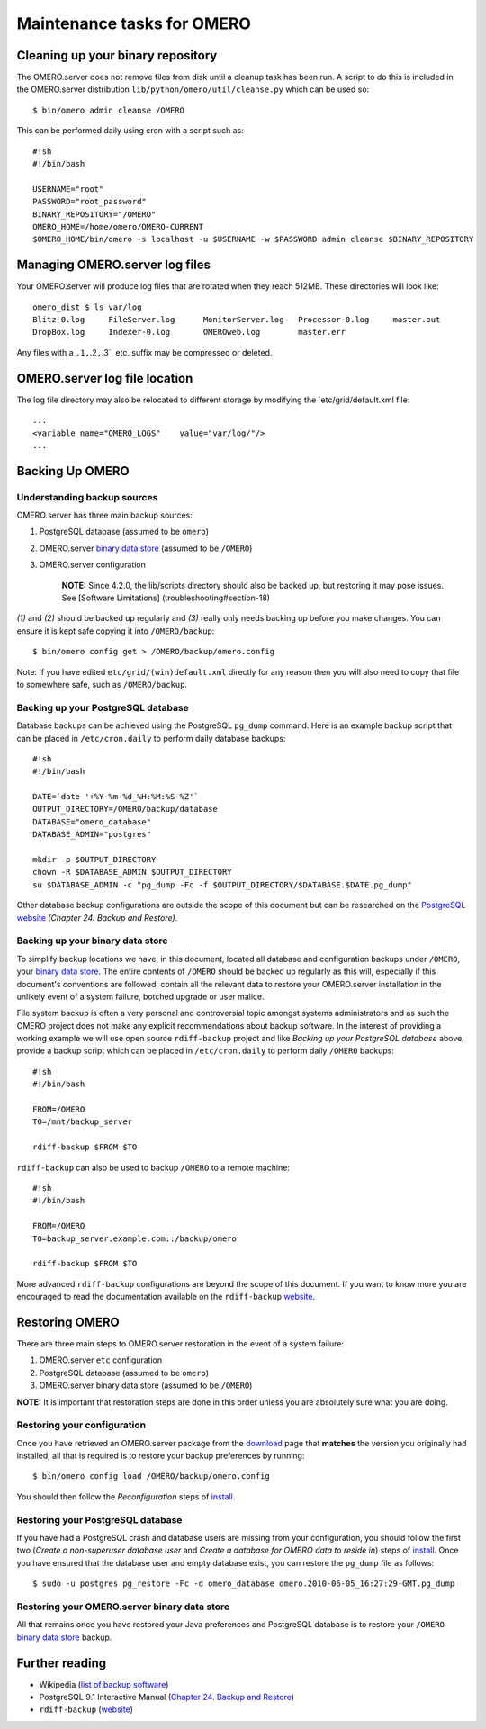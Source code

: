 Maintenance tasks for OMERO
===========================

Cleaning up your binary repository
----------------------------------

The OMERO.server does not remove files from disk until a cleanup task
has been run. A script to do this is included in the OMERO.server
distribution ``lib/python/omero/util/cleanse.py`` which can be used so:

::

    $ bin/omero admin cleanse /OMERO

This can be performed daily using cron with a script such as:

::

    #!sh
    #!/bin/bash

    USERNAME="root"
    PASSWORD="root_password"
    BINARY_REPOSITORY="/OMERO"
    OMERO_HOME=/home/omero/OMERO-CURRENT
    $OMERO_HOME/bin/omero -s localhost -u $USERNAME -w $PASSWORD admin cleanse $BINARY_REPOSITORY

Managing OMERO.server log files
-------------------------------

Your OMERO.server will produce log files that are rotated when they
reach 512MB. These directories will look like:

::

    omero_dist $ ls var/log
    Blitz-0.log     FileServer.log      MonitorServer.log   Processor-0.log     master.out
    DropBox.log     Indexer-0.log       OMEROweb.log        master.err

Any files with a ``.1,``.2\ ``,``.3\`, etc. suffix may be compressed or
deleted.

OMERO.server log file location
------------------------------

The log file directory may also be relocated to different storage by
modifying the \`etc/grid/default.xml file:

::

    ...
    <variable name="OMERO_LOGS"    value="var/log/"/>
    ...

Backing Up OMERO
----------------

Understanding backup sources
~~~~~~~~~~~~~~~~~~~~~~~~~~~~

OMERO.server has three main backup sources:

1. PostgreSQL database (assumed to be ``omero``)
2. OMERO.server `binary data store <binary-repository>`_ (assumed to be
   ``/OMERO``)
3. OMERO.server configuration

    **NOTE:** Since 4.2.0, the lib/scripts directory should also be
    backed up, but restoring it may pose issues. See [Software
    Limitations] (troubleshooting#section-18)

*(1)* and *(2)* should be backed up regularly and *(3)* really only
needs backing up before you make changes. You can ensure it is kept safe
copying it into ``/OMERO/backup``:

::

    $ bin/omero config get > /OMERO/backup/omero.config

Note: If you have edited ``etc/grid/(win)default.xml`` directly for any
reason then you will also need to copy that file to somewhere safe, such
as ``/OMERO/backup``.

Backing up your PostgreSQL database
~~~~~~~~~~~~~~~~~~~~~~~~~~~~~~~~~~~

Database backups can be achieved using the PostgreSQL ``pg_dump``
command. Here is an example backup script that can be placed in
``/etc/cron.daily`` to perform daily database backups:

::

    #!sh
    #!/bin/bash

    DATE=`date '+%Y-%m-%d_%H:%M:%S-%Z'`
    OUTPUT_DIRECTORY=/OMERO/backup/database
    DATABASE="omero_database"
    DATABASE_ADMIN="postgres"

    mkdir -p $OUTPUT_DIRECTORY
    chown -R $DATABASE_ADMIN $OUTPUT_DIRECTORY
    su $DATABASE_ADMIN -c "pg_dump -Fc -f $OUTPUT_DIRECTORY/$DATABASE.$DATE.pg_dump"

Other database backup configurations are outside the scope of this
document but can be researched on the `PostgreSQL website <http://www.postgresql.org/docs/9.1/interactive/backup.html>`_
*(Chapter 24. Backup and Restore)*.

Backing up your binary data store
~~~~~~~~~~~~~~~~~~~~~~~~~~~~~~~~~

To simplify backup locations we have, in this document, located all
database and configuration backups under ``/OMERO``, your `binary data
store <binary-repository>`_. The entire contents of ``/OMERO`` should be
backed up regularly as this will, especially if this document's
conventions are followed, contain all the relevant data to restore your
OMERO.server installation in the unlikely event of a system failure,
botched upgrade or user malice.

File system backup is often a very personal and controversial topic
amongst systems administrators and as such the OMERO project does not
make any explicit recommendations about backup software. In the interest
of providing a working example we will use open source ``rdiff-backup``
project and like *Backing up your PostgreSQL database* above, provide a
backup script which can be placed in ``/etc/cron.daily`` to perform
daily ``/OMERO`` backups:

::

    #!sh
    #!/bin/bash

    FROM=/OMERO
    TO=/mnt/backup_server

    rdiff-backup $FROM $TO

``rdiff-backup`` can also be used to backup ``/OMERO`` to a remote
machine:

::

    #!sh
    #!/bin/bash

    FROM=/OMERO
    TO=backup_server.example.com::/backup/omero

    rdiff-backup $FROM $TO

More advanced ``rdiff-backup`` configurations are beyond the scope of
this document. If you want to know more you are encouraged to read the
documentation available on the ``rdiff-backup`` `website <http://www.nongnu.org/rdiff-backup/docs.html>`_.

Restoring OMERO
---------------

There are three main steps to OMERO.server restoration in the event of a
system failure:

1. OMERO.server ``etc`` configuration
2. PostgreSQL database (assumed to be ``omero``)
3. OMERO.server binary data store (assumed to be ``/OMERO``)

**NOTE:** It is important that restoration steps are done in this order
unless you are absolutely sure what you are doing.

Restoring your configuration
~~~~~~~~~~~~~~~~~~~~~~~~~~~~

Once you have retrieved an OMERO.server package from the
`download <../downloads>`_ page that **matches** the version you
originally had installed, all that is required is to restore your backup
preferences by running:

::

    $ bin/omero config load /OMERO/backup/omero.config

You should then follow the *Reconfiguration* steps of
`install <installation>`_.

Restoring your PostgreSQL database
~~~~~~~~~~~~~~~~~~~~~~~~~~~~~~~~~~

If you have had a PostgreSQL crash and database users are missing from
your configuration, you should follow the first two (*Create a
non-superuser database user* and *Create a database for OMERO data to
reside in*) steps of `install <installation>`_. Once you have ensured
that the database user and empty database exist, you can restore the
``pg_dump`` file as follows:

::

    $ sudo -u postgres pg_restore -Fc -d omero_database omero.2010-06-05_16:27:29-GMT.pg_dump

Restoring your OMERO.server binary data store
~~~~~~~~~~~~~~~~~~~~~~~~~~~~~~~~~~~~~~~~~~~~~

All that remains once you have restored your Java preferences and
PostgreSQL database is to restore your ``/OMERO`` `binary data
store <binary-repository>`_ backup.

Further reading
---------------

-  Wikipedia (`list of backup
   software <http://en.wikipedia.org/wiki/List_of_backup_software>`_)
-  PostgreSQL 9.1 Interactive Manual (`Chapter 24. Backup and
   Restore <http://www.postgresql.org/docs/9.1/interactive/backup.html>`_)
-  ``rdiff-backup``
   (`website <http://www.nongnu.org/rdiff-backup/docs.html>`_)

